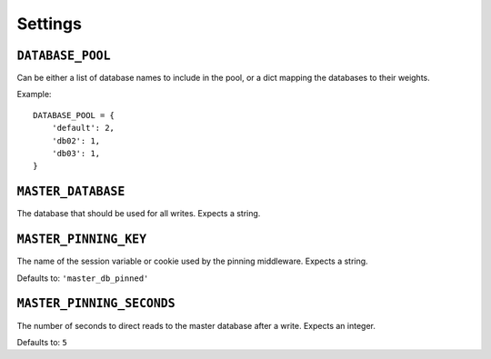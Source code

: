 Settings
========

.. _database-pool:

``DATABASE_POOL``
*****************

Can be either a list of database names to include in the pool, or a dict
mapping the databases to their weights.

Example::

    DATABASE_POOL = {
        'default': 2,
        'db02': 1,
        'db03': 1,
    }

.. _master-database:

``MASTER_DATABASE``
*******************

The database that should be used for all writes.  Expects a string.

.. _master-pinning-key:

``MASTER_PINNING_KEY``
**********************

The name of the session variable or cookie used by the pinning middleware.
Expects a string.

Defaults to: ``'master_db_pinned'``

.. _master-pinning-seconds:

``MASTER_PINNING_SECONDS``
**************************

The number of seconds to direct reads to the master database after a write.
Expects an integer.

Defaults to: ``5``